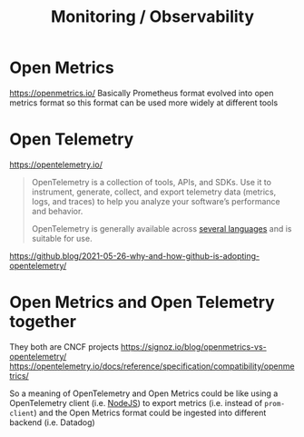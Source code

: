 #+title: Monitoring / Observability

* Open Metrics
https://openmetrics.io/
Basically Prometheus format evolved into open metrics format so this format can be used more widely at different tools

* Open Telemetry
https://opentelemetry.io/
#+begin_quote
OpenTelemetry is a collection of tools, APIs, and SDKs. Use it to instrument, generate, collect, and export telemetry data (metrics, logs, and traces) to help you analyze your software’s performance and behavior.

OpenTelemetry is generally available across [[https://opentelemetry.io/docs/instrumentation/][several languages]] and is suitable for use.
#+end_quote

https://github.blog/2021-05-26-why-and-how-github-is-adopting-opentelemetry/

* Open Metrics and Open Telemetry together
They both are CNCF projects
https://signoz.io/blog/openmetrics-vs-opentelemetry/
https://opentelemetry.io/docs/reference/specification/compatibility/openmetrics/

So a meaning of OpenTelemetry and Open Metrics could be like using a OpenTelemetry client (i.e. [[https://opentelemetry.io/docs/instrumentation/js/getting-started/nodejs/][NodeJS]]) to export metrics (i.e. instead of =prom-client=) and the Open Metrics format could be ingested into different backend (i.e. Datadog)
